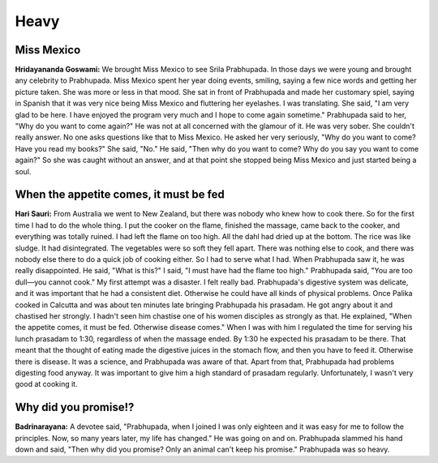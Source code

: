 Heavy
=====

Miss Mexico
-----------
**Hridayananda Goswami:** We brought Miss Mexico to see Srila Prabhupada. In those days we were young and brought any celebrity to Prabhupada. Miss Mexico spent her year doing events, smiling, saying a few nice words and getting her picture taken. She was more or less in that mood. She sat in front of Prabhupada and made her customary spiel, saying in Spanish that it was very nice being Miss Mexico and fluttering her eyelashes. I was translating. She said, "I am very glad to be here. I have enjoyed the program very much and I hope to come again sometime." Prabhupada said to her, "Why do you want to come again?" He was not at all concerned with the glamour of it. He was very sober. She couldn't really answer. No one asks questions like that to Miss Mexico. He asked her very seriously, "Why do you want to come? Have you read my books?" She said, "No." He said, "Then why do you want to come? Why do you say you want to come again?" So she was caught without an answer, and at that point she stopped being Miss Mexico and just started being a soul.

When the appetite comes, it must be fed
---------------------------------------
**Hari Sauri:** From Australia we went to New Zealand, but there was nobody who knew how to cook there. So for the first time I had to do the whole thing. I put the cooker on the flame, finished the massage, came back to the cooker, and everything was totally ruined. I had left the flame on too high. All the dahl had dried up at the bottom. The rice was like sludge. It had disintegrated. The vegetables were so soft they fell apart. There was nothing else to cook, and there was nobody else there to do a quick job of cooking either. So I had to serve what I had. When Prabhupada saw it, he was really disappointed. He said, "What is this?" I said, "I must have had the flame too high." Prabhupada said, "You are too dull—you cannot cook." My first attempt was a disaster. I felt really bad. Prabhupada's digestive system was delicate, and it was important that he had a consistent diet. Otherwise he could have all kinds of physical problems.
Once Palika cooked in Calcutta and was about ten minutes late bringing Prabhupada his prasadam. He got angry about it and chastised her strongly. I hadn't seen him chastise one of his women disciples as strongly as that. He explained, "When the appetite comes, it must be fed. Otherwise disease comes."
When I was with him I regulated the time for serving his lunch prasadam to 1:30, regardless of when the massage ended. By 1:30 he expected his prasadam to be there. That meant that the thought of eating made the digestive juices in the stomach flow, and then you have to feed it. Otherwise there is disease. It was a science, and Prabhupada was aware of that. Apart from that, Prabhupada had problems digesting food anyway. It was important to give him a high standard of prasadam regularly. Unfortunately, I wasn't very good at cooking it.


Why did you promise!?
---------------------
**Badrinarayana:** A devotee said, "Prabhupada, when I joined I was only eighteen and it was easy for me to follow the principles. Now, so many years later, my life has changed." He was going on and on. Prabhupada slammed his hand down and said, "Then why did you promise? Only an animal can't keep his promise." Prabhupada was so heavy.